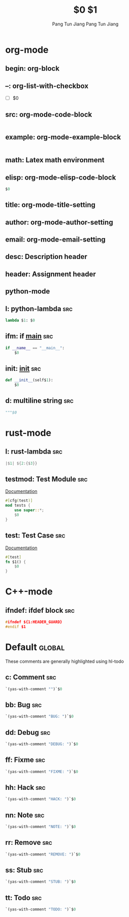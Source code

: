 * org-mode

** begin: org-block
#+BEGIN_${1:SRC} $2
#+END_$1

** --: org-list-with-checkbox
- [ ] $0

** src: org-mode-code-block
#+BEGIN_SRC ${1:emacs-lisp}
#+END_SRC

** example: org-mode-example-block
#+BEGIN_EXAMPLE
#+END_EXAMPLE

** math: Latex math environment
\begin{displaymath}
$0
\end{displaymath}

** elisp: org-mode-elisp-code-block
#+BEGIN_SRC emacs-lisp :results output silent
  $0
#+END_SRC

** title: org-mode-title-setting
#+TITLE: $0

** author: org-mode-author-setting
#+AUTHOR: Pang Tun Jiang

** email: org-mode-email-setting
#+EMAIL: pang.t@nus.edu.sg

** desc: Description header
#+DESCRIPTION: $0

** header: Assignment header
#+TITLE: $1
#+AUTHOR: Pang Tun Jiang
#+EMAIL: pang.t@nus.edu.sg
#+DESCRIPTION: $0
** python-mode

** l: python-lambda                                                    :src:
#+BEGIN_SRC python
lambda $1: $0
#+END_SRC

** ifm: if __main__                                                    :src:
#+BEGIN_SRC python
  if __name__ == "__main__":
      $0
#+END_SRC

** init: __init__                                                      :src:

#+BEGIN_SRC python
  def __init__(self$1):
      $0
#+END_SRC

** d: multiline string                                                 :src:
#+BEGIN_SRC python
  """$0
#+END_SRC

* rust-mode

** l: rust-lambda                                                      :src:
#+BEGIN_SRC rust
|$1| ${2:{$3}}
#+END_SRC

** testmod: Test Module                                                :src:
[[https://doc.rust-lang.org/rust-by-example/testing/unit_testing.html][Documentation]]

#+BEGIN_SRC rust
  #[cfg(test)]
  mod tests {
      use super::*;
      $0
  }
#+END_SRC

** test: Test Case                                                     :src:
[[https://doc.rust-lang.org/rust-by-example/testing/unit_testing.html][Documentation]]

#+BEGIN_SRC rust
  #[test]
  fn $1() {
      $0
  }
#+END_SRC

* C++-mode
** ifndef: ifdef block                                                 :src:
#+BEGIN_SRC cpp
  #ifndef ${1:HEADER_GUARD}
  #endif $1
#+END_SRC

* Default                                                            :global:
These comments are generally highlighted using hl-todo
** c: Comment                                                          :src:
#+BEGIN_SRC emacs-lisp
`(yas-with-comment "")`$0
#+END_SRC
** bb: Bug                                                             :src:
#+BEGIN_SRC emacs-lisp
`(yas-with-comment "BUG: ")`$0
#+END_SRC
** dd: Debug                                                           :src:
#+BEGIN_SRC emacs-lisp
`(yas-with-comment "DEBUG: ")`$0
#+END_SRC
** ff: Fixme                                                           :src:
#+BEGIN_SRC emacs-lisp
`(yas-with-comment "FIXME: ")`$0
#+END_SRC
** hh: Hack                                                            :src:
#+BEGIN_SRC emacs-lisp
`(yas-with-comment "HACK: ")`$0
#+END_SRC
** nn: Note                                                            :src:
#+BEGIN_SRC emacs-lisp
`(yas-with-comment "NOTE: ")`$0
#+END_SRC
** rr: Remove                                                          :src:
#+BEGIN_SRC emacs-lisp
`(yas-with-comment "REMOVE: ")`$0
#+END_SRC
** ss: Stub                                                            :src:
#+BEGIN_SRC emacs-lisp
`(yas-with-comment "STUB: ")`$0
#+END_SRC
** tt: Todo                                                            :src:
#+BEGIN_SRC emacs-lisp
`(yas-with-comment "TODO: ")`$0
#+END_SRC
